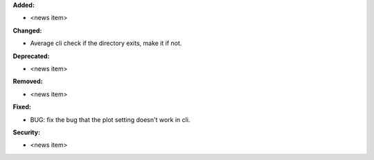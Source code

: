 **Added:**

* <news item>

**Changed:**

* Average cli check if the directory exits, make it if not.

**Deprecated:**

* <news item>

**Removed:**

* <news item>

**Fixed:**

* BUG: fix the bug that the plot setting doesn't work in cli.

**Security:**

* <news item>
